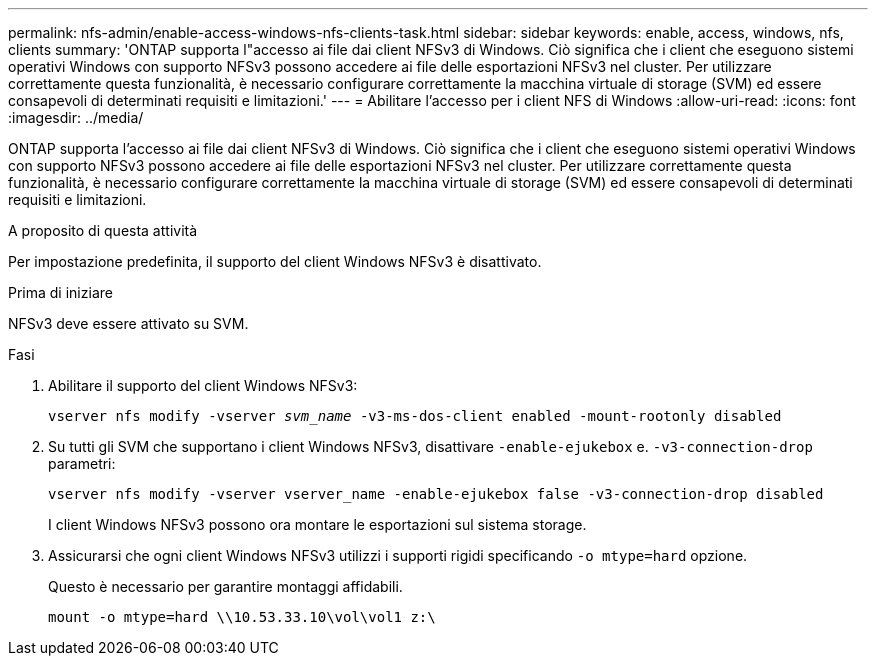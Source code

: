 ---
permalink: nfs-admin/enable-access-windows-nfs-clients-task.html 
sidebar: sidebar 
keywords: enable, access, windows, nfs, clients 
summary: 'ONTAP supporta l"accesso ai file dai client NFSv3 di Windows. Ciò significa che i client che eseguono sistemi operativi Windows con supporto NFSv3 possono accedere ai file delle esportazioni NFSv3 nel cluster. Per utilizzare correttamente questa funzionalità, è necessario configurare correttamente la macchina virtuale di storage (SVM) ed essere consapevoli di determinati requisiti e limitazioni.' 
---
= Abilitare l'accesso per i client NFS di Windows
:allow-uri-read: 
:icons: font
:imagesdir: ../media/


[role="lead"]
ONTAP supporta l'accesso ai file dai client NFSv3 di Windows. Ciò significa che i client che eseguono sistemi operativi Windows con supporto NFSv3 possono accedere ai file delle esportazioni NFSv3 nel cluster. Per utilizzare correttamente questa funzionalità, è necessario configurare correttamente la macchina virtuale di storage (SVM) ed essere consapevoli di determinati requisiti e limitazioni.

.A proposito di questa attività
Per impostazione predefinita, il supporto del client Windows NFSv3 è disattivato.

.Prima di iniziare
NFSv3 deve essere attivato su SVM.

.Fasi
. Abilitare il supporto del client Windows NFSv3:
+
`vserver nfs modify -vserver _svm_name_ -v3-ms-dos-client enabled -mount-rootonly disabled`

. Su tutti gli SVM che supportano i client Windows NFSv3, disattivare `-enable-ejukebox` e. `-v3-connection-drop` parametri:
+
`vserver nfs modify -vserver vserver_name -enable-ejukebox false -v3-connection-drop disabled`

+
I client Windows NFSv3 possono ora montare le esportazioni sul sistema storage.

. Assicurarsi che ogni client Windows NFSv3 utilizzi i supporti rigidi specificando `-o mtype=hard` opzione.
+
Questo è necessario per garantire montaggi affidabili.

+
`mount -o mtype=hard \\10.53.33.10\vol\vol1 z:\`


